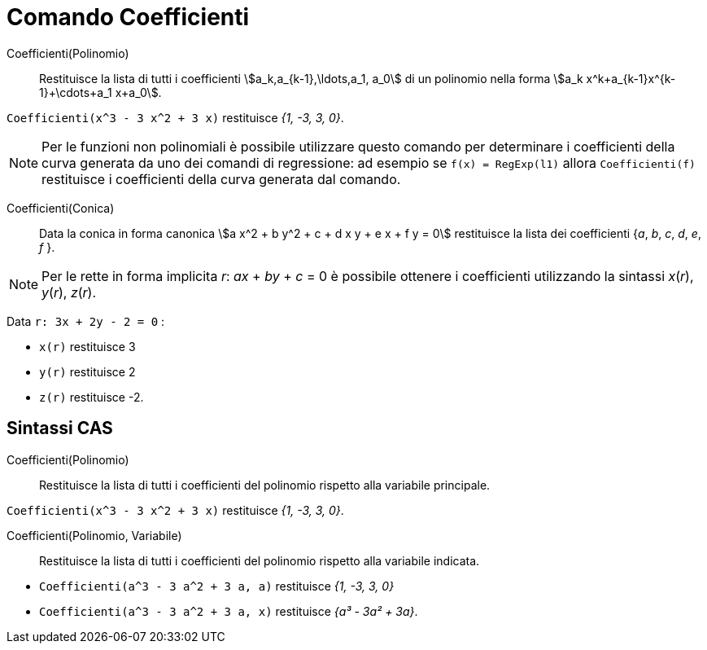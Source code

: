 = Comando Coefficienti
:page-en: commands/Coefficients
ifdef::env-github[:imagesdir: /it/modules/ROOT/assets/images]

Coefficienti(Polinomio)::
  Restituisce la lista di tutti i coefficienti stem:[a_k,a_{k-1},\ldots,a_1, a_0] di un polinomio nella forma
  stem:[a_k x^k+a_{k-1}x^{k-1}+\cdots+a_1 x+a_0].

[EXAMPLE]
====

`++Coefficienti(x^3 - 3 x^2 + 3 x)++` restituisce _{1, -3, 3, 0}_.

====

[NOTE]
====

Per le funzioni non polinomiali è possibile utilizzare questo comando per determinare i coefficienti della curva
generata da uno dei comandi di regressione: ad esempio se `++f(x) = RegExp(l1)++` allora `++Coefficienti(f)++`
restituisce i coefficienti della curva generata dal comando.

====

Coefficienti(Conica)::
  Data la conica in forma canonica stem:[a x^2 + b y^2 + c + d x y + e x + f y = 0] restituisce la lista dei coefficienti {_a_, _b_, _c_, _d_, _e_, _f_ }.

[NOTE]
====

Per le rette in forma implicita _r_: _ax_ + _by_ + _c_ = 0 è possibile ottenere i coefficienti utilizzando la sintassi
_x_(_r_), _y_(_r_), _z_(_r_).
====

[EXAMPLE]
====

Data `++r: 3x + 2y - 2 = 0++` :

* `++x(r)++` restituisce 3
* `++y(r)++` restituisce 2
* `++z(r)++` restituisce -2.

====

== Sintassi CAS

Coefficienti(Polinomio)::
  Restituisce la lista di tutti i coefficienti del polinomio rispetto alla variabile principale.

[EXAMPLE]
====

`++Coefficienti(x^3 - 3 x^2 + 3 x)++` restituisce _{1, -3, 3, 0}_.

====

Coefficienti(Polinomio, Variabile)::
  Restituisce la lista di tutti i coefficienti del polinomio rispetto alla variabile indicata.

[EXAMPLE]
====

* `++Coefficienti(a^3 - 3 a^2 + 3 a, a)++` restituisce _{1, -3, 3, 0}_
* `++Coefficienti(a^3 - 3 a^2 + 3 a, x)++` restituisce _{a³ - 3a² + 3a}_.

====
